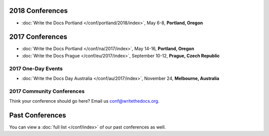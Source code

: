 2018 Conferences
----------------

- :doc:`Write the Docs Portland </conf/portland/2018/index>`, May 6-8, **Portland, Oregon**

2017 Conferences
----------------

- :doc:`Write the Docs Portland </conf/na/2017/index>`, May 14-16, **Portland, Oregon**
- :doc:`Write the Docs Prague </conf/eu/2017/index>`, September 10-12, **Prague, Czech Republic**

2017 One-Day Events
~~~~~~~~~~~~~~~~~~~

- :doc:`Write the Docs Day Australia </conf/au/2017/index>`, November 24, **Melbourne, Australia**

2017 Community Conferences
~~~~~~~~~~~~~~~~~~~~~~~~~~

Think your conference should go here? Email us conf@writethedocs.org.

Past Conferences
----------------

You can view a :doc:`full list </conf/index>` of our past conferences as well.